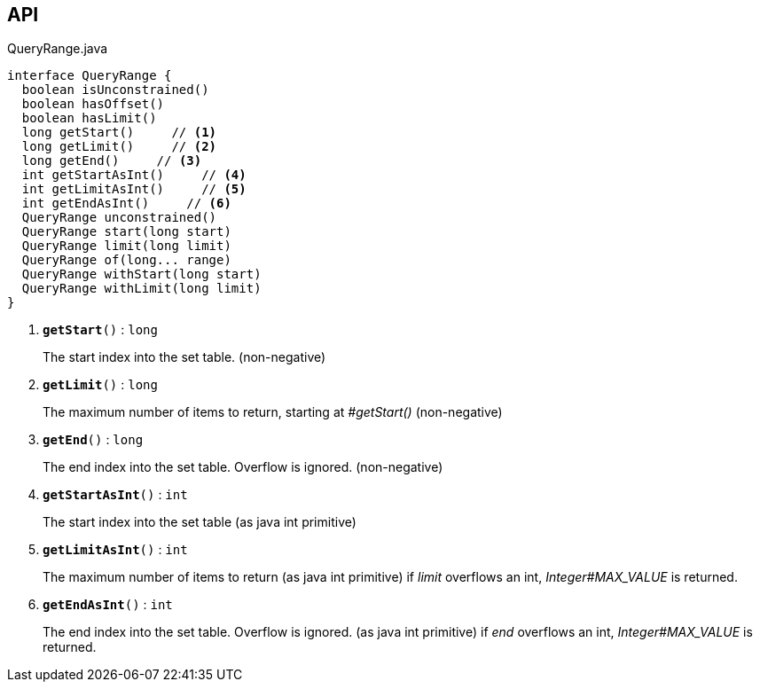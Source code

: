 :Notice: Licensed to the Apache Software Foundation (ASF) under one or more contributor license agreements. See the NOTICE file distributed with this work for additional information regarding copyright ownership. The ASF licenses this file to you under the Apache License, Version 2.0 (the "License"); you may not use this file except in compliance with the License. You may obtain a copy of the License at. http://www.apache.org/licenses/LICENSE-2.0 . Unless required by applicable law or agreed to in writing, software distributed under the License is distributed on an "AS IS" BASIS, WITHOUT WARRANTIES OR  CONDITIONS OF ANY KIND, either express or implied. See the License for the specific language governing permissions and limitations under the License.

== API

.QueryRange.java
[source,java]
----
interface QueryRange {
  boolean isUnconstrained()
  boolean hasOffset()
  boolean hasLimit()
  long getStart()     // <.>
  long getLimit()     // <.>
  long getEnd()     // <.>
  int getStartAsInt()     // <.>
  int getLimitAsInt()     // <.>
  int getEndAsInt()     // <.>
  QueryRange unconstrained()
  QueryRange start(long start)
  QueryRange limit(long limit)
  QueryRange of(long... range)
  QueryRange withStart(long start)
  QueryRange withLimit(long limit)
}
----

<.> `[teal]#*getStart*#()` : `long`
+
--
The start index into the set table. (non-negative)
--
<.> `[teal]#*getLimit*#()` : `long`
+
--
The maximum number of items to return, starting at _#getStart()_ (non-negative)
--
<.> `[teal]#*getEnd*#()` : `long`
+
--
The end index into the set table. Overflow is ignored. (non-negative)
--
<.> `[teal]#*getStartAsInt*#()` : `int`
+
--
The start index into the set table (as java int primitive)
--
<.> `[teal]#*getLimitAsInt*#()` : `int`
+
--
The maximum number of items to return (as java int primitive) if _limit_ overflows an int, _Integer#MAX_VALUE_ is returned.
--
<.> `[teal]#*getEndAsInt*#()` : `int`
+
--
The end index into the set table. Overflow is ignored. (as java int primitive) if _end_ overflows an int, _Integer#MAX_VALUE_ is returned.
--

